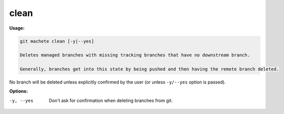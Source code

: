 .. _clean:

clean
=====
**Usage:**

.. code-block:: shell

    git machete clean [-y|--yes]

    Deletes managed branches with missing tracking branches that have no downstream branch.

    Generally, branches get into this state by being pushed and then having the remote branch deleted.

No branch will be deleted unless explicitly confirmed by the user (or unless ``-y/--yes`` option is passed).

**Options:**

-y, --yes                  Don't ask for confirmation when deleting branches from git.
